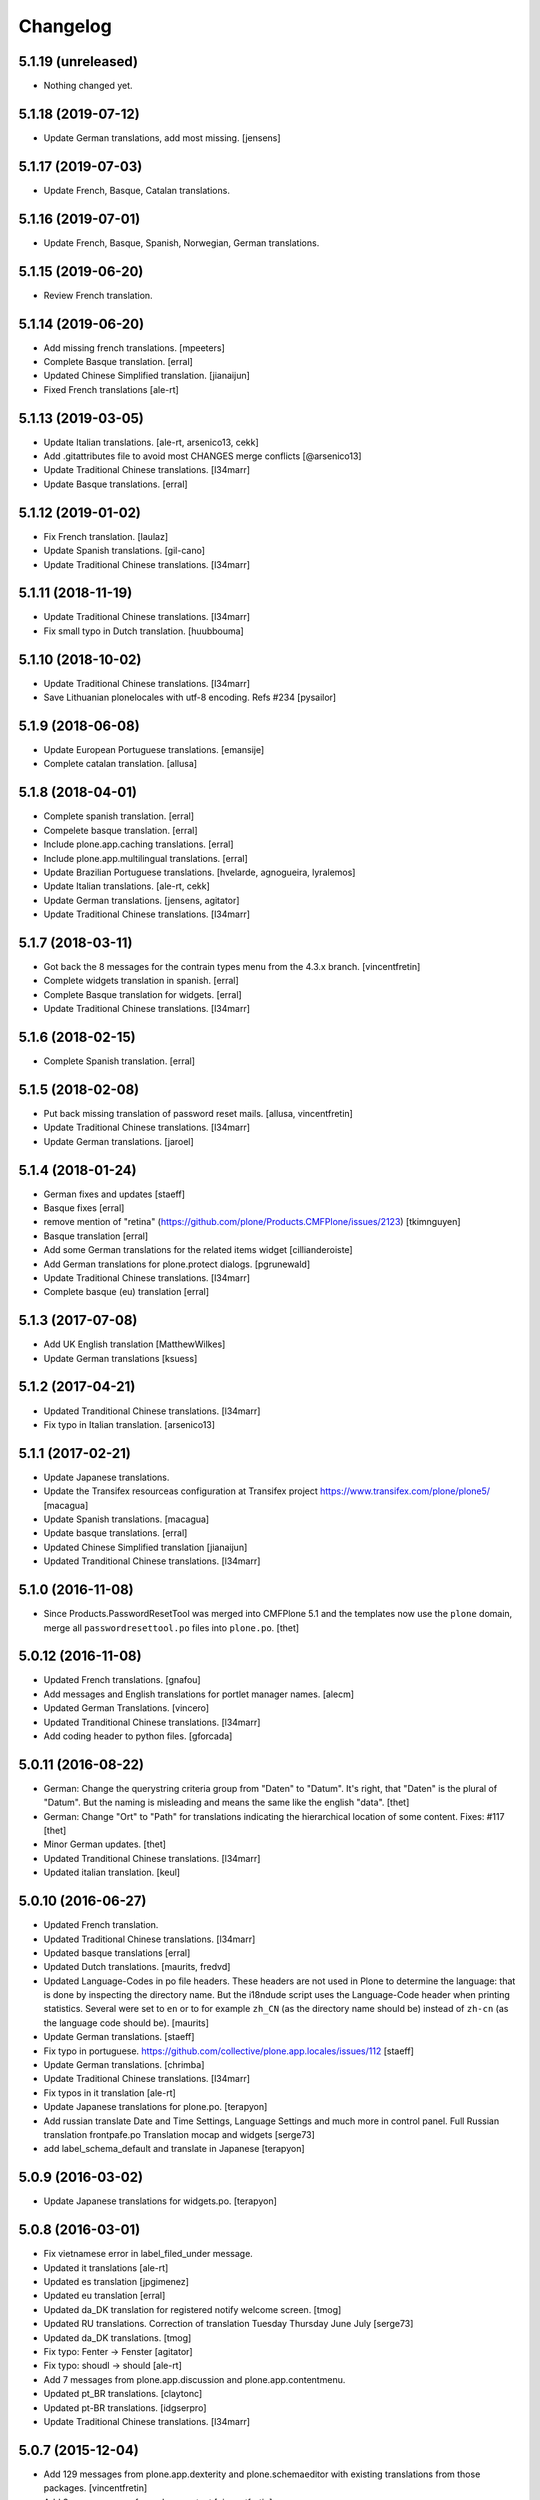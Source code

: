 Changelog
=========

5.1.19 (unreleased)
-------------------

- Nothing changed yet.


5.1.18 (2019-07-12)
-------------------

- Update German translations, add most missing.
  [jensens]


5.1.17 (2019-07-03)
-------------------

- Update French, Basque, Catalan translations.


5.1.16 (2019-07-01)
-------------------

- Update French, Basque, Spanish, Norwegian, German translations.


5.1.15 (2019-06-20)
-------------------

- Review French translation.


5.1.14 (2019-06-20)
-------------------

- Add missing french translations.
  [mpeeters]

- Complete Basque translation.
  [erral]

- Updated Chinese Simplified translation.
  [jianaijun]

- Fixed French translations [ale-rt]

5.1.13 (2019-03-05)
-------------------

- Update Italian translations.
  [ale-rt, arsenico13, cekk]
- Add .gitattributes file to avoid most CHANGES merge conflicts
  [@arsenico13]
- Update Traditional Chinese translations.
  [l34marr]
- Update Basque translations.
  [erral]


5.1.12 (2019-01-02)
-------------------

- Fix French translation.
  [laulaz]

- Update Spanish translations.
  [gil-cano]

- Update Traditional Chinese translations.
  [l34marr]


5.1.11 (2018-11-19)
-------------------

- Update Traditional Chinese translations.
  [l34marr]
- Fix small typo in Dutch translation.
  [huubbouma]


5.1.10 (2018-10-02)
-------------------

- Update Traditional Chinese translations.
  [l34marr]
- Save Lithuanian plonelocales with utf-8 encoding. Refs #234
  [pysailor]


5.1.9 (2018-06-08)
------------------

- Update European Portuguese translations.
  [emansije]
- Complete catalan translation.
  [allusa]


5.1.8 (2018-04-01)
------------------

- Complete spanish translation.
  [erral]

- Compelete basque translation.
  [erral]

- Include plone.app.caching translations.
  [erral]

- Include plone.app.multilingual translations.
  [erral]

- Update Brazilian Portuguese translations.
  [hvelarde, agnogueira, lyralemos]

- Update Italian translations.
  [ale-rt, cekk]

- Update German translations.
  [jensens, agitator]

- Update Traditional Chinese translations.
  [l34marr]


5.1.7 (2018-03-11)
------------------

- Got back the 8 messages for the contrain types menu from the 4.3.x branch.
  [vincentfretin]

- Complete widgets translation in spanish.
  [erral]

- Complete Basque translation for widgets.
  [erral]

- Update Traditional Chinese translations.
  [l34marr]

5.1.6 (2018-02-15)
------------------

- Complete Spanish translation.
  [erral]


5.1.5 (2018-02-08)
------------------

- Put back missing translation of password reset mails.
  [allusa, vincentfretin]

- Update Traditional Chinese translations.
  [l34marr]

- Update German translations.
  [jaroel]

5.1.4 (2018-01-24)
------------------

- German fixes and updates
  [staeff]
- Basque fixes
  [erral]
- remove mention of "retina" (https://github.com/plone/Products.CMFPlone/issues/2123)
  [tkimnguyen]
- Basque translation
  [erral]
- Add some German translations for the related items widget
  [cillianderoiste]
- Add German translations for plone.protect dialogs.
  [pgrunewald]
- Update Traditional Chinese translations.
  [l34marr]
- Complete basque (eu) translation
  [erral]

5.1.3 (2017-07-08)
------------------

- Add UK English translation
  [MatthewWilkes]
- Update German translations
  [ksuess]

5.1.2 (2017-04-21)
------------------

- Updated Tranditional Chinese translations.
  [l34marr]

- Fix typo in Italian translation.
  [arsenico13]

5.1.1 (2017-02-21)
------------------

- Update Japanese translations.

- Update the Transifex resourceas configuration at Transifex project
  https://www.transifex.com/plone/plone5/
  [macagua]

- Update Spanish translations.
  [macagua]

- Update basque translations.
  [erral]

- Updated Chinese Simplified translation
  [jianaijun]

- Updated Tranditional Chinese translations.
  [l34marr]


5.1.0 (2016-11-08)
------------------

- Since Products.PasswordResetTool was merged into CMFPlone 5.1 and the templates now use the ``plone`` domain, merge all ``passwordresettool.po`` files into ``plone.po``.
  [thet]


5.0.12 (2016-11-08)
-------------------

- Updated French translations.
  [gnafou]

- Add messages and English translations for portlet manager names.
  [alecm]

- Updated German Translations.
  [vincero]

- Updated Tranditional Chinese translations.
  [l34marr]

- Add coding header to python files.
  [gforcada]

5.0.11 (2016-08-22)
-------------------

- German: Change the querystring criteria group from "Daten" to "Datum".
  It's right, that "Daten" is the plural of "Datum".
  But the naming is misleading and means the same like the english "data".
  [thet]

- German: Change "Ort" to "Path" for translations indicating the hierarchical location of some content.
  Fixes: #117
  [thet]

- Minor German updates.
  [thet]

- Updated Tranditional Chinese translations.
  [l34marr]

- Updated italian translation.
  [keul]


5.0.10 (2016-06-27)
-------------------

- Updated French translation.

- Updated Traditional Chinese translations.
  [l34marr]

- Updated basque translations [erral]

- Updated Dutch translations.  [maurits, fredvd]

- Updated Language-Codes in po file headers.  These headers are not
  used in Plone to determine the language: that is done by inspecting
  the directory name.  But the i18ndude script uses the Language-Code
  header when printing statistics.  Several were set to ``en`` or to
  for example ``zh_CN`` (as the directory name should be) instead of
  ``zh-cn`` (as the language code should be).  [maurits]

- Update German translations.
  [staeff]

- Fix typo in portuguese.
  https://github.com/collective/plone.app.locales/issues/112
  [staeff]

- Update German translations.
  [chrimba]

- Update Traditional Chinese translations.
  [l34marr]

- Fix typos in it translation
  [ale-rt]

- Update Japanese translations for plone.po.
  [terapyon]

- Add russian translate Date and Time Settings, Language Settings and much more in control panel.
  Full Russian translation frontpafe.po
  Translation mocap and widgets
  [serge73]

- add label_schema_default and translate in Japanese
  [terapyon]


5.0.9 (2016-03-02)
------------------

- Update Japanese translations for widgets.po.
  [terapyon]


5.0.8 (2016-03-01)
------------------

- Fix vietnamese error in label_filed_under message.

- Updated it translations
  [ale-rt]

- Updated es translation
  [jpgimenez]

- Updated eu translation
  [erral]

- Updated da_DK translation for registered notify welcome screen.
  [tmog]

- Updated RU translations.
  Correction of translation Tuesday Thursday June July
  [serge73]

- Updated da_DK translations.
  [tmog]

- Fix typo: Fenter -> Fenster
  [agitator]

- Fix typo: shoudl -> should
  [ale-rt]

- Add 7 messages from plone.app.discussion and plone.app.contentmenu.

- Updated pt_BR translations.
  [claytonc]

- Updated pt-BR translations.
  [idgserpro]

- Update Traditional Chinese translations.
  [l34marr]

5.0.7 (2015-12-04)
------------------

- Add 129 messages from plone.app.dexterity and plone.schemaeditor
  with existing translations from those packages.
  [vincentfretin]

- Add 3 new messages from plone.protect
  [vincentfretin]

- Add messages from plone.cachepurging and plone.directives.form packages.
  [vincentfretin]


5.0.6 (2015-11-28)
------------------

- Update Slovenian translations for Plone 5
  [matjazjeran, jcerjak]

- Remove linguaplone translations.
  [vincentfretin]

- Remove locales-future folder that only included russian translations
  for old plone.app.standardtiles, plone.app.deco, plone.app.page versions.
  [vincentfretin]

- Include messages from plone.app.referenceablebehavior and
  plone.app.lockingbehavior
  [vincentfretin]

- Removed all fuzzy markers from dutch translations.
  [jladage]

- Updated pt-BR translations.
  [claytonc, hersonrodrigues]

- Updated Dutch translations
  [coen, dveeze]

- Include plone.protect messages

- Update Traditional Chinese translation.
  [l34marr]

- Update French translation

- Updated Chinese Simplified translation
  [jianaijun]

- Updated Ukrainian translation
  [sorenabell]

- Fixed typos in Italian translations
  [ale-rt]

- Danish translation complete for the first time since 2012. :-)
  [tmog]

- Updated German translations
  [tobiasherp]

5.0.5 (2015-09-28)
------------------

- Some new italian translations
  [ale-rt]

- Update French translation
  [encolpe]


5.0.4 (2015-09-21)
------------------

- Update Basque translation
  [erral]

- Update Italian translation
  [ale-rt]

- Update Traditional Chinese translation.
  [l34marr]

5.0.3 (2015-09-15)
------------------

- Update French translation


5.0.2 (2015-09-07)
------------------

- Update German translation (parts)
  [jensens]

- Update Traditional Chinese translation.
  [l34marr]

5.0.1 (2015-07-24)
------------------

- Update Traditional Chinese translation.
  [l34marr]

- Updated the new link for the renamed 'Types' control panel in all front-pages
  [sneridagh]

- Make configlets titles consistent across the site, first letter capitalized
  [sneridagh]


5.0 (2015-05-15)
----------------

- This release is not compatible with Plone 4.x.
- add widgets.pot file
- Update Traditional Chinese translation.
  [l34marr]
- Update Japanese translation.
  [terapyon]


4.3.5 (2015-04-20)
------------------

- Add 49 messages from plone.app.contenttypes.

- 4 new messages from archetypes.referencebrowserwidget.

- Update Traditional Chinese translation.
  [l34marr]

- Add Dutch translations for new plone.app.portlets and plone.app.collections
  [khink]

- Add en_GB locale

- Add en_AU locale (Australian English translation)

- Fix incorrect usage of spaces in Dutch translation.
  [khink]


4.3.4 (2014-11-01)
------------------

- New messages from plone.app.collection, plone.stringinterp
  and plone.app.portlets (new Actions portlet) for Plone 4.3.4.
  [vincentfretin]

- Update Traditional Chinese translation.
  [l34marr]

- Updated Romanian translation.
  [ichim-david]

- Updated Czech translation.
  [naro]

- Add messages from plone.namedfile and plone.app.textfield packages.
  [vincentfretin]

- New messages from plone.app.querystring (Show inactive filter).
  [vincentfretin]


4.3.3 (2014-02-20)
------------------

- All danish translations are now in UTF-8
  [bosim]

- Updated Romanian translation.
  [ichim-david]

- Update Traditional Chinese translation.
  [marr]

- Added messages for mimetypes.
  French translation.
  [thomasdesvenain]

- Updated Chinese Simplified translation
  [Jian Aijun]

- Updated Spanish translation for plone.app.ldap addon
  [macagua]

- Added Spanish translation for plone.app.caching addon
  [macagua]

- Slovak translation updates
  [rlacko]

- Added Spanish translation for plone.app.ldap addon
  [Talueses]

4.3.2 (2013-08-20)
------------------

- Updated Romanian translation
  [ichim-david]

- Update German translation.
  [jone]

- Updated French translation.

- Updated italian translation
  [keul]


4.3.1 (2013-05-08)
------------------

- Update Dutch translations
  [maartenkling]

- Update Traditional Chinese translations
  [marr]

4.3 (2013-04-10)
----------------

- This version is not compatible with Plone version inferior to 4.3.

- Updated Romanian translation
  [ichimdav]


4.2.5 (2013-01-22)
------------------

- Updated translations.


4.2.4 (2012-12-20)
------------------

- Updated translations.

- Updated Romanian translation for ATContenttypes
  [ichimdav]


4.2.3 (2012-11-26)
------------------

- Updated Finnish translations.


4.2.2 (2012-10-21)
------------------

- Updated translations.

- Added 3 new messages for CMFPlacefulWorkflow, and 2 fuzzies

- Be aware that this release removes 2 translated messages for navigation and
  collection portlets because the English changed. The translation is only
  compatible with Plone 4.2.2.


4.0.15 (2012-08-28)
-------------------

- Updated translations.


4.0.14 (2012-08-19)
-------------------

- Updated translations.


4.0.13 (2012-06-30)
-------------------

- Updated translations.


4.0.12 (2012-05-08)
-------------------

- Updated translations.

- Added messages for new collection type for Plone 4.2


4.0.11 (2012-02-10)
-------------------

- Updated translations.
  [Plone translators]

- 2 new messages in plone.app.ldap domain.

- 4 new messages in plone domain for Plone 4.2b2.


4.0.10 (2011-11-30)
-------------------

- Modified Dutch translations of roles, apply on Plone 4.2 only.
  [khink, vincentfretin]

- Updated translations.
  [Plone translators]


4.0.9 (2011-09-22)
------------------

- Updated translations.
  [Plone translators]

- Added Macedonian (mk_MK) translation.

- Removed zh translations completely, only zh_CN, zh_HK, zh_TW are
  maintained.

- New messages for Plone 4.2.

- New "Sortable Title" message (refs #11238) for Plone 4.2

- Two new messages in cmfplacefulworkflow (Plone 4.0, 4.1, 4.2).

- One new message from plone.app.users 1.1.1 (refs #11842) for Plone 4.1.


4.0.8 (2011-07-13)
------------------

- Updated translations.
  [Plone translators]


4.0.7 (2011-05-15)
------------------

- Two new messages in linguaplone.

- 'Create' message in plone domain appearing in workflow history.

- Updated translations.
  [Plone translators]


4.0.6 (2011-04-05)
------------------

- Updated translations.
  [Plone translators]

- New 'Readers' message for the new reader_emails variable in content rules.
  [vincentfretin]


4.0.5 (2011-02-28)
------------------

- This release includes 10 new messages for Plone 4.1.

- Updated translations.
  [Plone translators]


4.0.4 (2011-01-20)
------------------

- Updated translations.
  [Plone translators]

- Updated indonesian translation
  [dimo]


4.0.3 (2010-11-19)
------------------

- Updated translations.
  [Plone translators]

- Include some Plone 4.1 messages coming from
  plone.app.event and plone.app.collection packages.
  [vincentfretin]


4.0.2 (2010-10-02)
------------------

- Reintroducted translations from the 3.x branch for the
  default_error_message.pt template after the changes revert.
  See http://dev.plone.org/plone/ticket/8667
  [vincentfretin]

- Added some new messages from plone.app.contentrules.
  [Plone translators]


4.0.1 (2010-09-13)
------------------

- Updated translations.
  [Plone translators]

- Addons like plone.app.caching and plone.app.ldap are now in the
  locales-addons folder.
  [vincentfretin]


4.0.0 (2010-08-29)
------------------

- Updated translations.
  [Plone translators]

- Translations of plone.app.caching and plone.app.ldap
  are in this package now.
  [vincentfretin]

- Added titles of default content types views. This closes
  http://dev.plone.org/plone/ticket/10834
  [vincentfretin]


4.0.0rc1 (2010-07-31)
---------------------

- Update license to GPL version 2 only.
  [hannosch]

- Updated translations.
  [Plone translators]


4.0.0b5 (2010-07-03)
--------------------

- Added label and description of relative path criterion. This closes
  http://dev.plone.org/plone/ticket/10711
  [vincentfretin]

- Updated translations.
  [Plone translators]


4.0.0b4 (2010-06-03)
--------------------

- Moved all po and pot files from the i18n folder to the locales folder.
  [vincentfretin]

- Updated translations.
  [Plone translators]


4.0.0b3 (2010-05-01)
--------------------

- Updated translations.
  [Plone translators]


4.0.0b1 (2010-03-06)
--------------------

- Updated translations.
  [Plone translators]


4.0.0a3 (2010-02-01)
--------------------

- Updated translations.
  [Plone translators]


4.0.0a2 (2009-12-02)
--------------------

- Updated translations.
  [Plone translators]


4.0.0a1 (2009-11-18)
--------------------

- Updated translations for Plone 4.
  4.x series are not compatible with Plone 3.x.
  [Plone translators]


3.3.5 (2009-10-31)
------------------

- Added 18 new messages to translate portlet titles and
  descriptions. See http://dev.plone.org/plone/ticket/9631
  [vincentfretin]


3.3.4 (2009-09-05)
------------------

- This release contains .mo files for the locales directory
- Czech: translation update
- French: replaced "Corps du texte" by "Corps de texte"
- German: unfuzzy label_click_here_to_retrieve translation
- Italian: fixed the history_action translation,
  it used ${author} instead of ${actor}


3.3.3 (2009-07-28)
------------------

- Updated translations.
  [Plone translators]


3.3.2 (2009-06-20)
------------------

- Updated translations.
  [Plone translators]


3.3.1 (2009-05-17)
------------------

- Updated translations.
  [Plone translators]


3.3.0 (2009-04-05)
------------------

- Lots of new translations.
  [Plone translators]


3.2.0 (2009-03-02)
------------------

- Added new time_format id to the po files to support the new time_only fix.
  Closes http://dev.plone.org/plone/ticket/8607.
  [jnelson, calvinhp]


3.1.4 (2008-10-13)
------------------

- Restructured the PloneTranslations product into this package.
  The 3.1.4 release contains the same translation files as the
  PloneTranslations 3.1.4 release.
  [hannosch]

